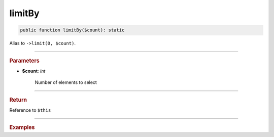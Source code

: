 -------
limitBy
-------

.. code-block:: php

	public function limitBy($count): static

Alias to ``->limit(0, $count)``.

----------

.. rubric:: Parameters

* **$count**:  *int*

	Number of elements to select

----------

.. rubric:: Return
	
Reference to ``$this``

----------

.. rubric:: Examples

.. code-block:: php
	:linenos:
	
	$select->limitBy(10);
	// SELECT ... LIMIT 0, 10